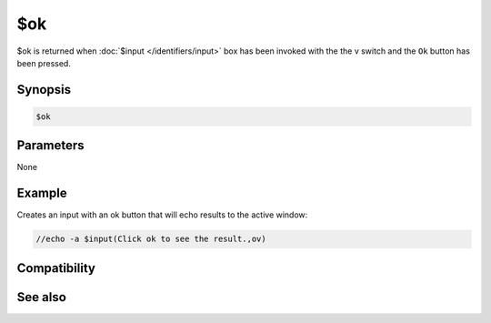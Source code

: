$ok
===

$ok is returned when :doc:`$input </identifiers/input>` box has been invoked with the the v switch and the ``Ok`` button has been pressed.

Synopsis
--------

.. code:: text

    $ok

Parameters
----------

None

Example
-------

Creates an input with an ok button that will echo results to the active window:

.. code:: text

    //echo -a $input(Click ok to see the result.,ov)

Compatibility
-------------

.. compatibility:: 5.9

See also
--------

.. hlist::
    :columns: 4

    * :doc:`$cancel </identifiers/cancel>`
    * :doc:`$false </identifiers/false>`
    * :doc:`$no </identifiers/no>`
    * :doc:`$input </identifiers/input>`
    * :doc:`$true </identifiers/true>`
    * :doc:`$yes </identifiers/yes>`

